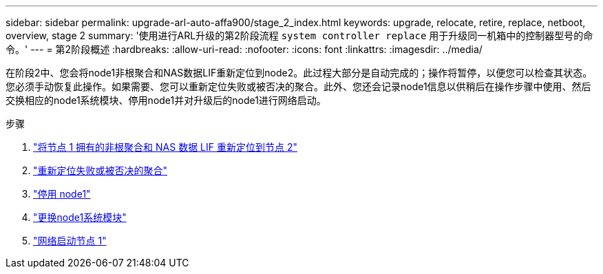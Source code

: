 ---
sidebar: sidebar 
permalink: upgrade-arl-auto-affa900/stage_2_index.html 
keywords: upgrade, relocate, retire, replace, netboot, overview, stage 2 
summary: '使用进行ARL升级的第2阶段流程 `system controller replace` 用于升级同一机箱中的控制器型号的命令。' 
---
= 第2阶段概述
:hardbreaks:
:allow-uri-read: 
:nofooter: 
:icons: font
:linkattrs: 
:imagesdir: ../media/


[role="lead"]
在阶段2中、您会将node1非根聚合和NAS数据LIF重新定位到node2。此过程大部分是自动完成的；操作将暂停，以便您可以检查其状态。您必须手动恢复此操作。如果需要、您可以重新定位失败或被否决的聚合。此外、您还会记录node1信息以供稍后在操作步骤中使用、然后交换相应的node1系统模块、停用node1并对升级后的node1进行网络启动。

.步骤
. link:relocate_non_root_aggr_and_nas_data_lifs_node1_node2.html["将节点 1 拥有的非根聚合和 NAS 数据 LIF 重新定位到节点 2"]
. link:relocate_failed_or_vetoed_aggr.html["重新定位失败或被否决的聚合"]
. link:retire_node1.html["停用 node1"]
. link:replace-node1-affa800.html["更换node1系统模块"]
. link:netboot_node1.html["网络启动节点 1"]

